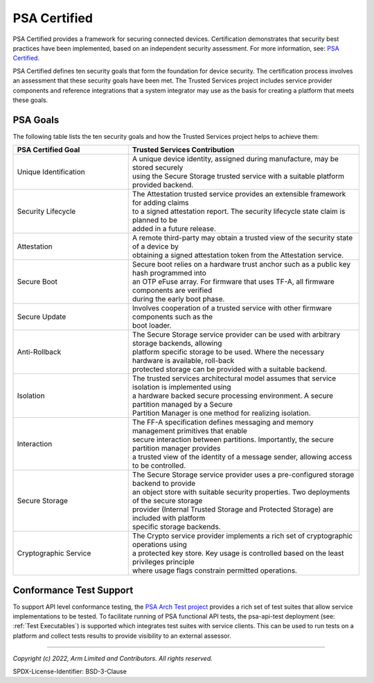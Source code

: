 PSA Certified
=============
PSA Certified provides a framework for securing connected devices. Certification demonstrates
that security best practices have been implemented, based on an independent security assessment.
For more information, see: `PSA Certified`_.

PSA Certified defines ten security goals that form the foundation for device security. The
certification process involves an assessment that these security goals have been met. The
Trusted Services project includes service provider components and reference integrations
that a system integrator may use as the basis for creating a platform that meets these goals.

PSA Goals
---------
The following table lists the ten security goals and how the Trusted Services
project helps to achieve them:

.. list-table::
  :widths: 1 2
  :header-rows: 1

  * - PSA Certified Goal
    - Trusted Services Contribution
  * - Unique Identification
    - | A unique device identity, assigned during manufacture, may be stored securely
      | using the Secure Storage trusted service with a suitable platform provided backend.
  * - Security Lifecycle
    - | The Attestation trusted service provides an extensible framework for adding claims
      | to a signed attestation report. The security lifecycle state claim is planned to be
      | added in a future release.
  * - Attestation
    - | A remote third-party may obtain a trusted view of the security state of a device by
      | obtaining a signed attestation token from the Attestation service.
  * - Secure Boot
    - | Secure boot relies on a hardware trust anchor such as a public key hash programmed into
      | an OTP eFuse array. For firmware that uses TF-A, all firmware components are verified
      | during the early boot phase.
  * - Secure Update
    - | Involves cooperation of a trusted service with other firmware components such as the
      | boot loader.
  * - Anti-Rollback
    - | The Secure Storage service provider can be used with arbitrary storage backends, allowing
      | platform specific storage to be used. Where the necessary hardware is available, roll-back
      | protected storage can be provided with a suitable backend.
  * - Isolation
    - | The trusted services architectural model assumes that service isolation is implemented using
      | a hardware backed secure processing environment. A secure partition managed by a Secure
      | Partition Manager is one method for realizing isolation.
  * - Interaction
    - | The FF-A specification defines messaging and memory management primitives that enable
      | secure interaction between partitions. Importantly, the secure partition manager provides
      | a trusted view of the identity of a message sender, allowing access to be controlled.
  * - Secure Storage
    - | The Secure Storage service provider uses a pre-configured storage backend to provide
      | an object store with suitable security properties. Two deployments of the secure storage
      | provider (Internal Trusted Storage and Protected Storage) are included with platform
      | specific storage backends.
  * - Cryptographic Service
    - | The Crypto service provider implements a rich set of cryptographic operations using
      | a protected key store. Key usage is controlled based on the least privileges principle
      | where usage flags constrain permitted operations.

Conformance Test Support
------------------------
To support API level conformance testing, the `PSA Arch Test project`_ provides a rich set
of test suites that allow service implementations to be tested. To facilitate running of
PSA functional API tests, the psa-api-test deployment (see: :ref:`Test Executables`) is
supported which integrates test suites with service clients. This can be used to run tests
on a platform and collect tests results to provide visibility to an external assessor.

--------------

.. _`PSA Certified`: https://www.psacertified.org/
.. _`PSA Arch Test project`: https://github.com/ARM-software/psa-arch-tests.git.

*Copyright (c) 2022, Arm Limited and Contributors. All rights reserved.*

SPDX-License-Identifier: BSD-3-Clause
